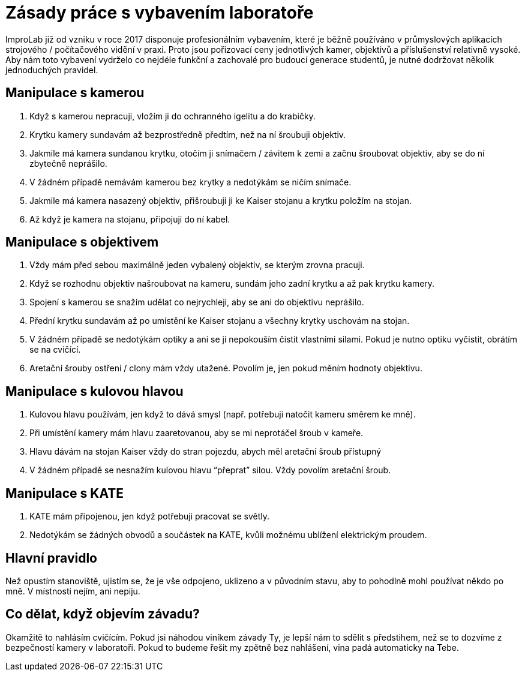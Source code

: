 = Zásady práce s vybavením laboratoře

ImproLab již od vzniku v roce 2017 disponuje profesionálním vybavením, které je běžně používáno v průmyslových aplikacích strojového / počítačového vidění v praxi. Proto jsou pořizovací ceny jednotlivých kamer, objektivů a příslušenství relativně vysoké. Aby nám toto vybavení vydrželo co nejdéle funkční a zachovalé pro budoucí generace studentů, je nutné dodržovat několik jednoduchých pravidel.

== Manipulace s kamerou

. Když s kamerou nepracuji, vložím ji do ochranného igelitu a do krabičky.
. Krytku kamery sundavám až bezprostředně předtím, než na ní šroubuji objektiv.
. Jakmile má kamera sundanou krytku, otočím ji snímačem / závitem k zemi a začnu šroubovat objektiv, aby se do ní zbytečně neprášilo.
. V žádném případě nemávám kamerou bez krytky a nedotýkám se ničím snímače.
. Jakmile má kamera nasazený objektiv, přišroubuji ji ke Kaiser stojanu a krytku položím na stojan.
. Až když je kamera na stojanu, připojuji do ní kabel.

== Manipulace s objektivem
. Vždy mám před sebou maximálně jeden vybalený objektiv, se kterým zrovna pracuji.
. Když se rozhodnu objektiv našroubovat na kameru, sundám jeho zadní krytku a až pak krytku kamery.
. Spojení s kamerou se snažím udělat co nejrychleji, aby se ani do objektivu neprášilo.
. Přední krytku sundavám až po umístění ke Kaiser stojanu a všechny krytky uschovám na stojan.
. V žádném případě se nedotýkám optiky a ani se ji nepokouším čistit vlastními silami. Pokud je nutno optiku vyčistit, obrátím se na cvičící.
. Aretační šrouby ostření / clony mám vždy utažené. Povolím je, jen pokud měním hodnoty objektivu.

== Manipulace s kulovou hlavou
. Kulovou hlavu používám, jen když to dává smysl (např. potřebuji natočit kameru směrem ke mně).
. Při umístění kamery mám hlavu zaaretovanou, aby se mi neprotáčel šroub v kameře.
. Hlavu dávám na stojan Kaiser vždy do stran pojezdu, abych měl aretační šroub přístupný
. V žádném případě se nesnažím kulovou hlavu “přeprat” silou. Vždy povolím aretační šroub.

== Manipulace s KATE
. KATE mám připojenou, jen když potřebuji pracovat se světly.
. Nedotýkám se žádných obvodů a součástek na KATE, kvůli možnému ublížení elektrickým proudem.

== Hlavní pravidlo
Než opustím stanoviště, ujistím se, že je vše odpojeno, uklizeno a v původním stavu, aby to pohodlně mohl používat někdo po mně. V místnosti
nejím, ani nepiju.

== Co dělat, když objevím závadu?
Okamžitě to nahlásím cvičícím. Pokud jsi náhodou viníkem závady Ty, je lepší nám to sdělit s předstihem, než se to dozvíme z bezpečností kamery v laboratoři.  Pokud to budeme řešit my zpětně bez nahlášení, vina padá automaticky na Tebe.


